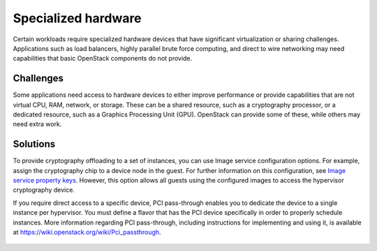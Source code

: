 ====================
Specialized hardware
====================

Certain workloads require specialized hardware devices that
have significant virtualization or sharing challenges.
Applications such as load balancers, highly parallel brute
force computing, and direct to wire networking may need
capabilities that basic OpenStack components do not provide.

Challenges
~~~~~~~~~~

Some applications need access to hardware devices to either
improve performance or provide capabilities that are not
virtual CPU, RAM, network, or storage. These can be a shared
resource, such as a cryptography processor, or a dedicated
resource, such as a Graphics Processing Unit (GPU). OpenStack can
provide some of these, while others may need extra work.

Solutions
~~~~~~~~~

To provide cryptography offloading to a set of instances,
you can use Image service configuration options.
For example, assign the cryptography chip to a device node in the guest.
For further information on this configuration, see `Image service
property keys <http://docs.openstack.org/cli-reference/glance-property-
keys.html>`_. However, this option allows all guests using the
configured images to access the hypervisor cryptography device.

If you require direct access to a specific device, PCI pass-through
enables you to dedicate the device to a single instance per hypervisor.
You must define a flavor that has the PCI device specifically in order
to properly schedule instances.
More information regarding PCI pass-through, including instructions for
implementing and using it, is available at
`https://wiki.openstack.org/wiki/Pci_passthrough <https://wiki.openstack.org/
wiki/Pci_passthrough#How_to_check_PCI_status_with_PCI_api_patches>`_.

.. figure:: ../figures/Specialized_Hardware2.png
   :width: 100%
